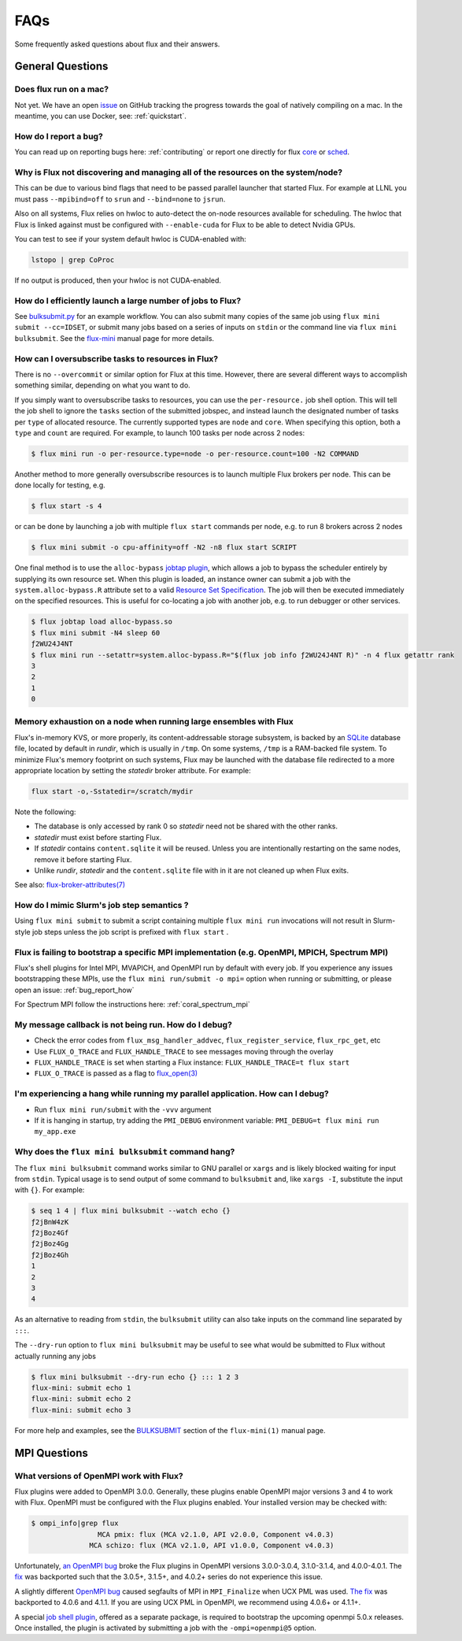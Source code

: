 .. _faqs:

####
FAQs
####

Some frequently asked questions about flux and their answers.

.. _flux_run_mac:


*****************
General Questions
*****************

Does flux run on a mac?
=======================

Not yet. We have an open `issue <https://github.com/flux-framework/flux-core/issues/2892>`_
on GitHub tracking the progress towards the goal of natively compiling on a
mac. In the meantime, you can use Docker, see: :ref:`quickstart`.

.. _bug_report_how:

How do I report a bug?
======================

You can read up on reporting bugs here: :ref:`contributing` or report one
directly for flux `core <https://github.com/flux-framework/flux-core/issues>`_
or `sched <https://github.com/flux-framework/flux-sched/issues>`_.

.. _not_managing_all_resources:

Why is Flux not discovering and managing all of the resources on the system/node?
=================================================================================

This can be due to various bind flags that need to be passed parallel launcher
that started Flux. For example at LLNL you must pass ``--mpibind=off`` to
``srun`` and ``--bind=none`` to ``jsrun``.

Also on all systems, Flux relies on hwloc to auto-detect the on-node resources
available for scheduling.  The hwloc that Flux is linked against must be
configured with ``--enable-cuda`` for Flux to be able to detect Nvidia GPUs.

You can test to see if your system default hwloc is CUDA-enabled with:

.. code-block:: sh

  lstopo | grep CoProc

If no output is produced, then your hwloc is not CUDA-enabled.

.. _launch_large_num_jobs:

How do I efficiently launch a large number of jobs to Flux?
===========================================================

See `bulksubmit.py <https://github.com/flux-framework/flux-workflow-examples/tree/master/async-bulk-job-submit>`_
for an example workflow. You can also submit many copies of the same job using
``flux mini submit --cc=IDSET``, or submit many jobs based on a series of
inputs on ``stdin`` or the command line via ``flux mini bulksubmit``. See the
`flux-mini <https://flux-framework.readthedocs.io/projects/flux-core/en/latest/man1/flux-mini.html#bulksubmit>`_
manual page for more details.


.. _overcommit_resources:

How can I oversubscribe tasks to resources in Flux?
===================================================

There is no ``--overcommit`` or similar option for Flux at this time.
However, there are several different ways to accomplish something similar,
depending on what you want to do.

If you simply want to oversubscribe tasks to resources, you can use the
``per-resource.`` job shell option. This will tell the job shell to ignore
the ``tasks`` section of the submitted jobspec, and instead launch the
designated number of tasks per ``type`` of allocated resource. The currently
supported types are ``node`` and ``core``. When specifying this option, both
a ``type`` and ``count`` are required. For example, to launch 100 tasks
per node across 2 nodes:

.. code-block:: console

 $ flux mini run -o per-resource.type=node -o per-resource.count=100 -N2 COMMAND

Another method to more generally oversubscribe resources is to launch
multiple Flux brokers per node. This can be done locally for testing, e.g.

.. code-block:: console

 $ flux start -s 4

or can be done by launching a job with multiple ``flux start`` commands
per node, e.g. to run 8 brokers across 2 nodes

.. code-block:: console

 $ flux mini submit -o cpu-affinity=off -N2 -n8 flux start SCRIPT

One final method is to use the ``alloc-bypass``
`jobtap plugin <https://flux-framework.readthedocs.io/projects/flux-core/en/latest/man7/flux-jobtap-plugins.html>`_, which allows a job to bypass the
scheduler entirely by supplying its own resource set. When this plugin
is loaded, an instance owner can submit a job with the
``system.alloc-bypass.R`` attribute set to a valid
`Resource Set Specification <https://flux-framework.readthedocs.io/projects/flux-rfc/en/latest/spec_20.html>`_. The job will then be executed
immediately on the specified resources. This is useful for co-locating
a job with another job, e.g. to run debugger or other services.

.. code-block:: console

 $ flux jobtap load alloc-bypass.so
 $ flux mini submit -N4 sleep 60
 ƒ2WU24J4NT
 $ flux mini run --setattr=system.alloc-bypass.R="$(flux job info ƒ2WU24J4NT R)" -n 4 flux getattr rank
 3
 2
 1
 0


.. _node_memory_exhaustion:

Memory exhaustion on a node when running large ensembles with Flux
==================================================================

Flux's in-memory KVS, or more properly, its content-addressable storage
subsystem, is backed by an `SQLite <https://www.sqlite.org>`_ database file,
located by default in *rundir*, which is usually in ``/tmp``.  On some systems,
``/tmp`` is a RAM-backed file system.  To minimize Flux's memory footprint
on such systems, Flux may be launched with the database file redirected to
a more appropriate location by setting the *statedir* broker attribute.  For
example:

.. code-block:: sh

    flux start -o,-Sstatedir=/scratch/mydir

.. _mimic_slurm_jobstep:

Note the following:

* The database is only accessed by rank 0 so *statedir* need not be shared
  with the other ranks.
* *statedir* must exist before starting Flux.
* If *statedir* contains ``content.sqlite`` it will be reused.  Unless you are
  intentionally restarting on the same nodes, remove it before starting Flux.
* Unlike *rundir*, *statedir* and the ``content.sqlite`` file with in it
  are not cleaned up when Flux exits.

See also: `flux-broker-attributes(7) <https://flux-framework.readthedocs.io/projects/flux-core/en/latest/man7/flux-broker-attributes.html>`_

How do I mimic Slurm's job step semantics ?
===========================================

Using ``flux mini submit`` to submit a script containing multiple
``flux mini run`` invocations will not result in Slurm-style job steps unless
the job script is prefixed with ``flux start`` .

.. _mpi_bootstrap_fails:

Flux is failing to bootstrap a specific MPI implementation (e.g. OpenMPI, MPICH, Spectrum MPI)
==============================================================================================

Flux's shell plugins for Intel MPI, MVAPICH, and OpenMPI run by default with
every job. If you experience any issues bootstrapping these MPIs, use the
``flux mini run/submit -o mpi=`` option when running or submitting, or
please open an issue: :ref:`bug_report_how`


For Spectrum MPI follow the instructions here: :ref:`coral_spectrum_mpi`

.. _message_callback_not_run:

My message callback is not being run. How do I debug?
=====================================================

* Check the error codes from ``flux_msg_handler_addvec``,
  ``flux_register_service``, ``flux_rpc_get``, etc
* Use ``FLUX_O_TRACE`` and ``FLUX_HANDLE_TRACE`` to see messages moving
  through the overlay
* ``FLUX_HANDLE_TRACE`` is set when starting a Flux instance:
  ``FLUX_HANDLE_TRACE=t flux start``
* ``FLUX_O_TRACE`` is passed as a flag to
  `flux_open(3) <https://flux-framework.readthedocs.io/projects/flux-core/en/latest/man3/flux_open.html>`_

.. _parallel_run_hang:

I'm experiencing a hang while running my parallel application. How can I debug?
===============================================================================

* Run ``flux mini run/submit`` with the ``-vvv`` argument
* If it is hanging in startup, try adding the ``PMI_DEBUG`` environment
  variable: ``PMI_DEBUG=t flux mini run my_app.exe``

.. _versioning_multi_repo:

Why does the ``flux mini bulksubmit`` command hang?
===================================================

The ``flux mini bulksubmit`` command works similar to GNU parallel or
``xargs`` and is likely blocked waiting for input from ``stdin``.
Typical usage is to send output of some command to ``bulksubmit`` and,
like ``xargs -I``, substitute the input with ``{}``. For example:

.. code-block:: console

 $ seq 1 4 | flux mini bulksubmit --watch echo {}
 ƒ2jBnW4zK
 ƒ2jBoz4Gf
 ƒ2jBoz4Gg
 ƒ2jBoz4Gh
 1
 2
 3
 4

As an alternative to reading from ``stdin``, the ``bulksubmit`` utility can
also take inputs on the command line separated by ``:::``.

The ``--dry-run`` option to ``flux mini bulksubmit`` may be useful to
see what would be submitted to Flux without actually running any jobs

.. code-block:: console

 $ flux mini bulksubmit --dry-run echo {} ::: 1 2 3
 flux-mini: submit echo 1
 flux-mini: submit echo 2
 flux-mini: submit echo 3

For more help and examples, see the `BULKSUBMIT <https://flux-framework.readthedocs.io/projects/flux-core/en/latest/man1/flux-mini.html#bulksubmit>`_
section of the ``flux-mini(1)`` manual page.

*************
MPI Questions
*************

What versions of OpenMPI work with Flux?
========================================

Flux plugins were added to OpenMPI 3.0.0.  Generally, these plugins enable
OpenMPI major versions 3 and 4 to work with Flux.  OpenMPI must be configured
with the Flux plugins enabled.  Your installed version may be checked with:

.. code-block:: console

 $ ompi_info|grep flux
                 MCA pmix: flux (MCA v2.1.0, API v2.0.0, Component v4.0.3)
               MCA schizo: flux (MCA v2.1.0, API v1.0.0, Component v4.0.3)

Unfortunately, `an OpenMPI bug <https://github.com/open-mpi/ompi/issues/6730>`_
broke the Flux plugins in OpenMPI versions 3.0.0-3.0.4, 3.1.0-3.1.4, and
4.0.0-4.0.1.  The `fix <https://github.com/open-mpi/ompi/pull/6764/commits/d4070d5f58f0c65aef89eea5910b202b8402e48b>`_
was backported such that the 3.0.5+, 3.1.5+, and 4.0.2+ series do not
experience this issue.

A slightly different `OpenMPI bug <https://github.com/open-mpi/ompi/pull/8380>`_
caused segfaults of MPI in ``MPI_Finalize`` when UCX PML was used.
`The fix <https://github.com/open-mpi/ompi/pull/8380>`_ was backported to
4.0.6 and 4.1.1.  If you are using UCX PML in OpenMPI, we recommend using
4.0.6+ or 4.1.1+.

A special `job shell plugin <https://github.com/flux-framework/flux-pmix>`_,
offered as a separate package, is required to bootstrap the upcoming openmpi
5.0.x releases.  Once installed, the plugin is activated by submitting a job
with the ``-ompi=openmpi@5`` option.

